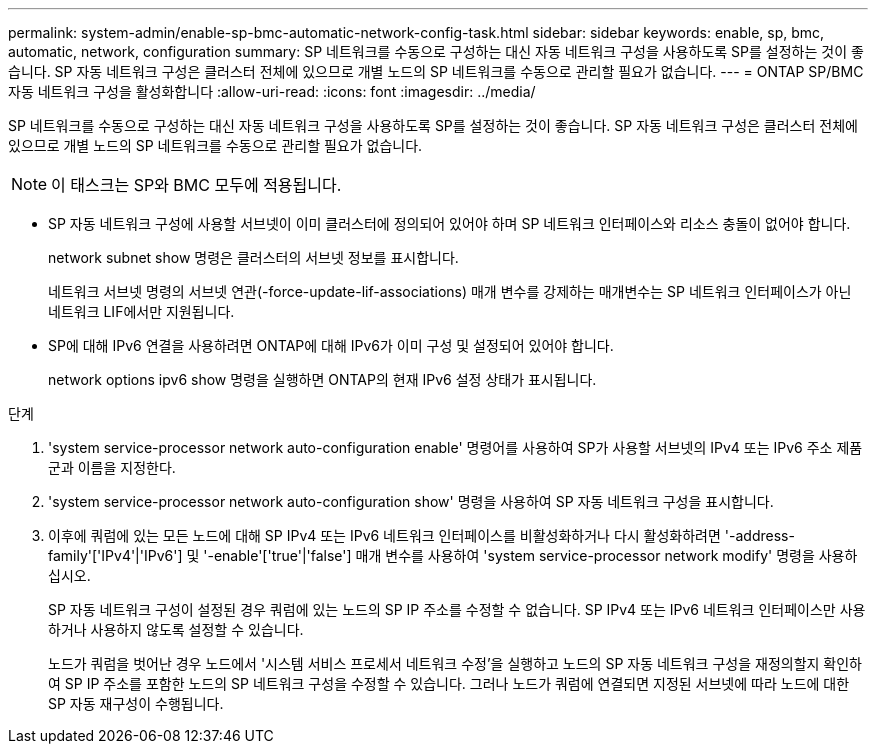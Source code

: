 ---
permalink: system-admin/enable-sp-bmc-automatic-network-config-task.html 
sidebar: sidebar 
keywords: enable, sp, bmc, automatic, network, configuration 
summary: SP 네트워크를 수동으로 구성하는 대신 자동 네트워크 구성을 사용하도록 SP를 설정하는 것이 좋습니다. SP 자동 네트워크 구성은 클러스터 전체에 있으므로 개별 노드의 SP 네트워크를 수동으로 관리할 필요가 없습니다. 
---
= ONTAP SP/BMC 자동 네트워크 구성을 활성화합니다
:allow-uri-read: 
:icons: font
:imagesdir: ../media/


[role="lead"]
SP 네트워크를 수동으로 구성하는 대신 자동 네트워크 구성을 사용하도록 SP를 설정하는 것이 좋습니다. SP 자동 네트워크 구성은 클러스터 전체에 있으므로 개별 노드의 SP 네트워크를 수동으로 관리할 필요가 없습니다.

[NOTE]
====
이 태스크는 SP와 BMC 모두에 적용됩니다.

====
* SP 자동 네트워크 구성에 사용할 서브넷이 이미 클러스터에 정의되어 있어야 하며 SP 네트워크 인터페이스와 리소스 충돌이 없어야 합니다.
+
network subnet show 명령은 클러스터의 서브넷 정보를 표시합니다.

+
네트워크 서브넷 명령의 서브넷 연관(-force-update-lif-associations) 매개 변수를 강제하는 매개변수는 SP 네트워크 인터페이스가 아닌 네트워크 LIF에서만 지원됩니다.

* SP에 대해 IPv6 연결을 사용하려면 ONTAP에 대해 IPv6가 이미 구성 및 설정되어 있어야 합니다.
+
network options ipv6 show 명령을 실행하면 ONTAP의 현재 IPv6 설정 상태가 표시됩니다.



.단계
. 'system service-processor network auto-configuration enable' 명령어를 사용하여 SP가 사용할 서브넷의 IPv4 또는 IPv6 주소 제품군과 이름을 지정한다.
. 'system service-processor network auto-configuration show' 명령을 사용하여 SP 자동 네트워크 구성을 표시합니다.
. 이후에 쿼럼에 있는 모든 노드에 대해 SP IPv4 또는 IPv6 네트워크 인터페이스를 비활성화하거나 다시 활성화하려면 '-address-family'['IPv4'|'IPv6'] 및 '-enable'['true'|'false'] 매개 변수를 사용하여 'system service-processor network modify' 명령을 사용하십시오.
+
SP 자동 네트워크 구성이 설정된 경우 쿼럼에 있는 노드의 SP IP 주소를 수정할 수 없습니다. SP IPv4 또는 IPv6 네트워크 인터페이스만 사용하거나 사용하지 않도록 설정할 수 있습니다.

+
노드가 쿼럼을 벗어난 경우 노드에서 '시스템 서비스 프로세서 네트워크 수정'을 실행하고 노드의 SP 자동 네트워크 구성을 재정의할지 확인하여 SP IP 주소를 포함한 노드의 SP 네트워크 구성을 수정할 수 있습니다. 그러나 노드가 쿼럼에 연결되면 지정된 서브넷에 따라 노드에 대한 SP 자동 재구성이 수행됩니다.


